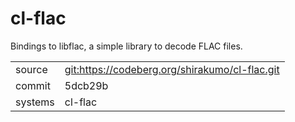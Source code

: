 * cl-flac

Bindings to libflac, a simple library to decode FLAC files.

|---------+----------------------------------------------|
| source  | git:https://codeberg.org/shirakumo/cl-flac.git |
| commit  | 5dcb29b                                      |
| systems | cl-flac                                      |
|---------+----------------------------------------------|
